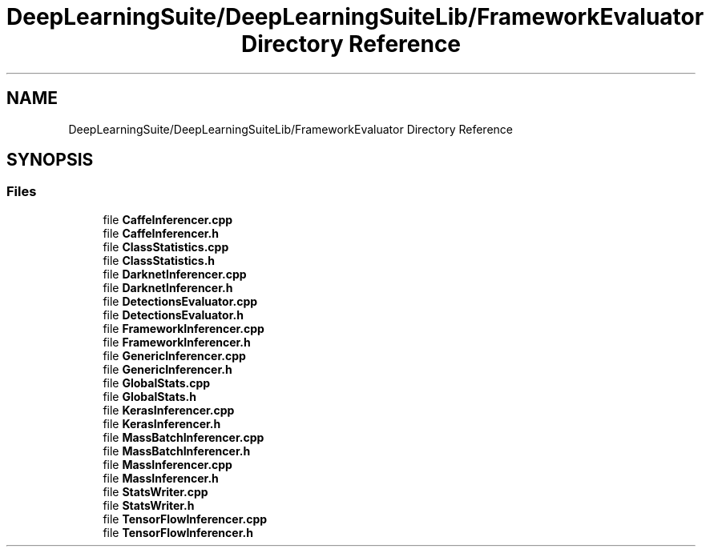 .TH "DeepLearningSuite/DeepLearningSuiteLib/FrameworkEvaluator Directory Reference" 3 "Sat Dec 15 2018" "Version 1.00" "dl-DetectionSuite" \" -*- nroff -*-
.ad l
.nh
.SH NAME
DeepLearningSuite/DeepLearningSuiteLib/FrameworkEvaluator Directory Reference
.SH SYNOPSIS
.br
.PP
.SS "Files"

.in +1c
.ti -1c
.RI "file \fBCaffeInferencer\&.cpp\fP"
.br
.ti -1c
.RI "file \fBCaffeInferencer\&.h\fP"
.br
.ti -1c
.RI "file \fBClassStatistics\&.cpp\fP"
.br
.ti -1c
.RI "file \fBClassStatistics\&.h\fP"
.br
.ti -1c
.RI "file \fBDarknetInferencer\&.cpp\fP"
.br
.ti -1c
.RI "file \fBDarknetInferencer\&.h\fP"
.br
.ti -1c
.RI "file \fBDetectionsEvaluator\&.cpp\fP"
.br
.ti -1c
.RI "file \fBDetectionsEvaluator\&.h\fP"
.br
.ti -1c
.RI "file \fBFrameworkInferencer\&.cpp\fP"
.br
.ti -1c
.RI "file \fBFrameworkInferencer\&.h\fP"
.br
.ti -1c
.RI "file \fBGenericInferencer\&.cpp\fP"
.br
.ti -1c
.RI "file \fBGenericInferencer\&.h\fP"
.br
.ti -1c
.RI "file \fBGlobalStats\&.cpp\fP"
.br
.ti -1c
.RI "file \fBGlobalStats\&.h\fP"
.br
.ti -1c
.RI "file \fBKerasInferencer\&.cpp\fP"
.br
.ti -1c
.RI "file \fBKerasInferencer\&.h\fP"
.br
.ti -1c
.RI "file \fBMassBatchInferencer\&.cpp\fP"
.br
.ti -1c
.RI "file \fBMassBatchInferencer\&.h\fP"
.br
.ti -1c
.RI "file \fBMassInferencer\&.cpp\fP"
.br
.ti -1c
.RI "file \fBMassInferencer\&.h\fP"
.br
.ti -1c
.RI "file \fBStatsWriter\&.cpp\fP"
.br
.ti -1c
.RI "file \fBStatsWriter\&.h\fP"
.br
.ti -1c
.RI "file \fBTensorFlowInferencer\&.cpp\fP"
.br
.ti -1c
.RI "file \fBTensorFlowInferencer\&.h\fP"
.br
.in -1c
